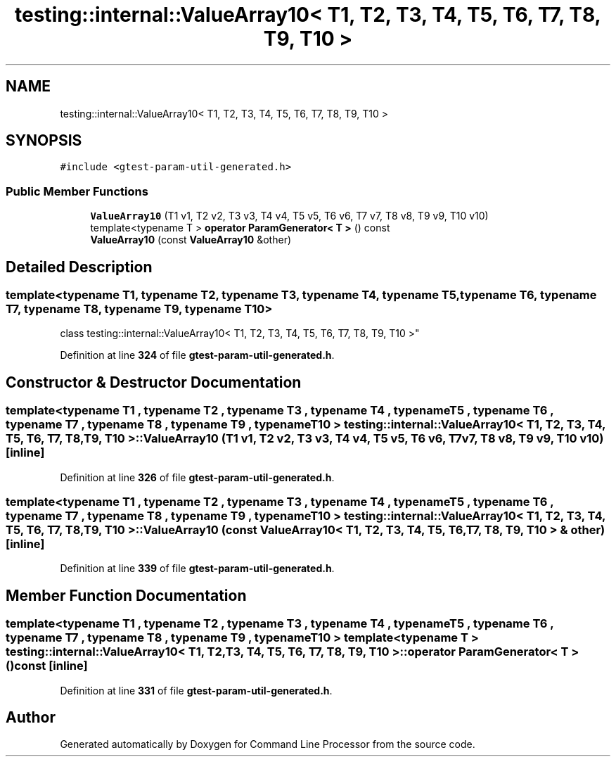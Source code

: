 .TH "testing::internal::ValueArray10< T1, T2, T3, T4, T5, T6, T7, T8, T9, T10 >" 3 "Wed Nov 3 2021" "Version 0.2.3" "Command Line Processor" \" -*- nroff -*-
.ad l
.nh
.SH NAME
testing::internal::ValueArray10< T1, T2, T3, T4, T5, T6, T7, T8, T9, T10 >
.SH SYNOPSIS
.br
.PP
.PP
\fC#include <gtest\-param\-util\-generated\&.h>\fP
.SS "Public Member Functions"

.in +1c
.ti -1c
.RI "\fBValueArray10\fP (T1 v1, T2 v2, T3 v3, T4 v4, T5 v5, T6 v6, T7 v7, T8 v8, T9 v9, T10 v10)"
.br
.ti -1c
.RI "template<typename T > \fBoperator ParamGenerator< T >\fP () const"
.br
.ti -1c
.RI "\fBValueArray10\fP (const \fBValueArray10\fP &other)"
.br
.in -1c
.SH "Detailed Description"
.PP 

.SS "template<typename T1, typename T2, typename T3, typename T4, typename T5, typename T6, typename T7, typename T8, typename T9, typename T10>
.br
class testing::internal::ValueArray10< T1, T2, T3, T4, T5, T6, T7, T8, T9, T10 >"
.PP
Definition at line \fB324\fP of file \fBgtest\-param\-util\-generated\&.h\fP\&.
.SH "Constructor & Destructor Documentation"
.PP 
.SS "template<typename T1 , typename T2 , typename T3 , typename T4 , typename T5 , typename T6 , typename T7 , typename T8 , typename T9 , typename T10 > \fBtesting::internal::ValueArray10\fP< T1, T2, T3, T4, T5, T6, T7, T8, T9, T10 >::\fBValueArray10\fP (T1 v1, T2 v2, T3 v3, T4 v4, T5 v5, T6 v6, T7 v7, T8 v8, T9 v9, T10 v10)\fC [inline]\fP"

.PP
Definition at line \fB326\fP of file \fBgtest\-param\-util\-generated\&.h\fP\&.
.SS "template<typename T1 , typename T2 , typename T3 , typename T4 , typename T5 , typename T6 , typename T7 , typename T8 , typename T9 , typename T10 > \fBtesting::internal::ValueArray10\fP< T1, T2, T3, T4, T5, T6, T7, T8, T9, T10 >::\fBValueArray10\fP (const \fBValueArray10\fP< T1, T2, T3, T4, T5, T6, T7, T8, T9, T10 > & other)\fC [inline]\fP"

.PP
Definition at line \fB339\fP of file \fBgtest\-param\-util\-generated\&.h\fP\&.
.SH "Member Function Documentation"
.PP 
.SS "template<typename T1 , typename T2 , typename T3 , typename T4 , typename T5 , typename T6 , typename T7 , typename T8 , typename T9 , typename T10 > template<typename T > \fBtesting::internal::ValueArray10\fP< T1, T2, T3, T4, T5, T6, T7, T8, T9, T10 >::operator \fBParamGenerator\fP< T > () const\fC [inline]\fP"

.PP
Definition at line \fB331\fP of file \fBgtest\-param\-util\-generated\&.h\fP\&.

.SH "Author"
.PP 
Generated automatically by Doxygen for Command Line Processor from the source code\&.
